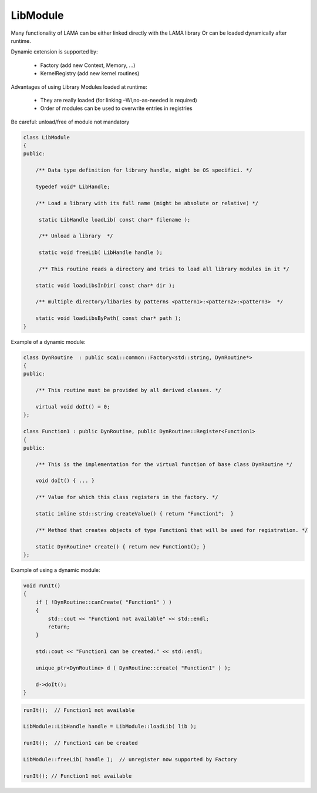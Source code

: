 LibModule
---------

Many functionality of LAMA can be 
either linked directly with the LAMA library
Or can be loaded dynamically after runtime.

Dynamic extension is supported by:

 * Factory (add new Context, Memory, ...)
 * KernelRegistry (add new kernel routines)

Advantages of using Library Modules loaded at runtime:

 * They are really loaded (for linking –Wl,no-as-needed is required)
 * Order of modules can be used to overwrite entries in registries

Be careful: unload/free of module not mandatory

.. code-block:: c++

  class LibModule
  {
  public:

      /** Data type definition for library handle, might be OS specifici. */

      typedef void* LibHandle;

      /** Load a library with its full name (might be absolute or relative) */

       static LibHandle loadLib( const char* filename );

       /** Unload a library  */

       static void freeLib( LibHandle handle );

       /** This routine reads a directory and tries to load all library modules in it */

      static void loadLibsInDir( const char* dir );

      /** multiple directory/libaries by patterns <pattern1>:<pattern2>:<pattern3>  */

      static void loadLibsByPath( const char* path );
  }

Example of a dynamic module:

.. code-block:: c++

  class DynRoutine  : public scai::common::Factory<std::string, DynRoutine*> 
  {
  public:

      /** This routine must be provided by all derived classes. */

      virtual void doIt() = 0;
  };

  class Function1 : public DynRoutine, public DynRoutine::Register<Function1>
  {
  public:
  
      /** This is the implementation for the virtual function of base class DynRoutine */

      void doIt() { ... }

      /** Value for which this class registers in the factory. */

      static inline std::string createValue() { return "Function1";  }

      /** Method that creates objects of type Function1 that will be used for registration. */

      static DynRoutine* create() { return new Function1(); }
  };

Example of using a dynamic module:

.. code-block:: c++

  void runIt()
  {
      if ( !DynRoutine::canCreate( "Function1" ) )
      {
          std::cout << "Function1 not available" << std::endl;
          return;
      }

      std::cout << "Function1 can be created." << std::endl;

      unique_ptr<DynRoutine> d ( DynRoutine::create( "Function1" ) );

      d->doIt();
  }

.. code-block:: c++

   runIt();  // Function1 not available

   LibModule::LibHandle handle = LibModule::loadLib( lib );

   runIt();  // Function1 can be created

   LibModule::freeLib( handle );  // unregister now supported by Factory

   runIt(); // Function1 not available

